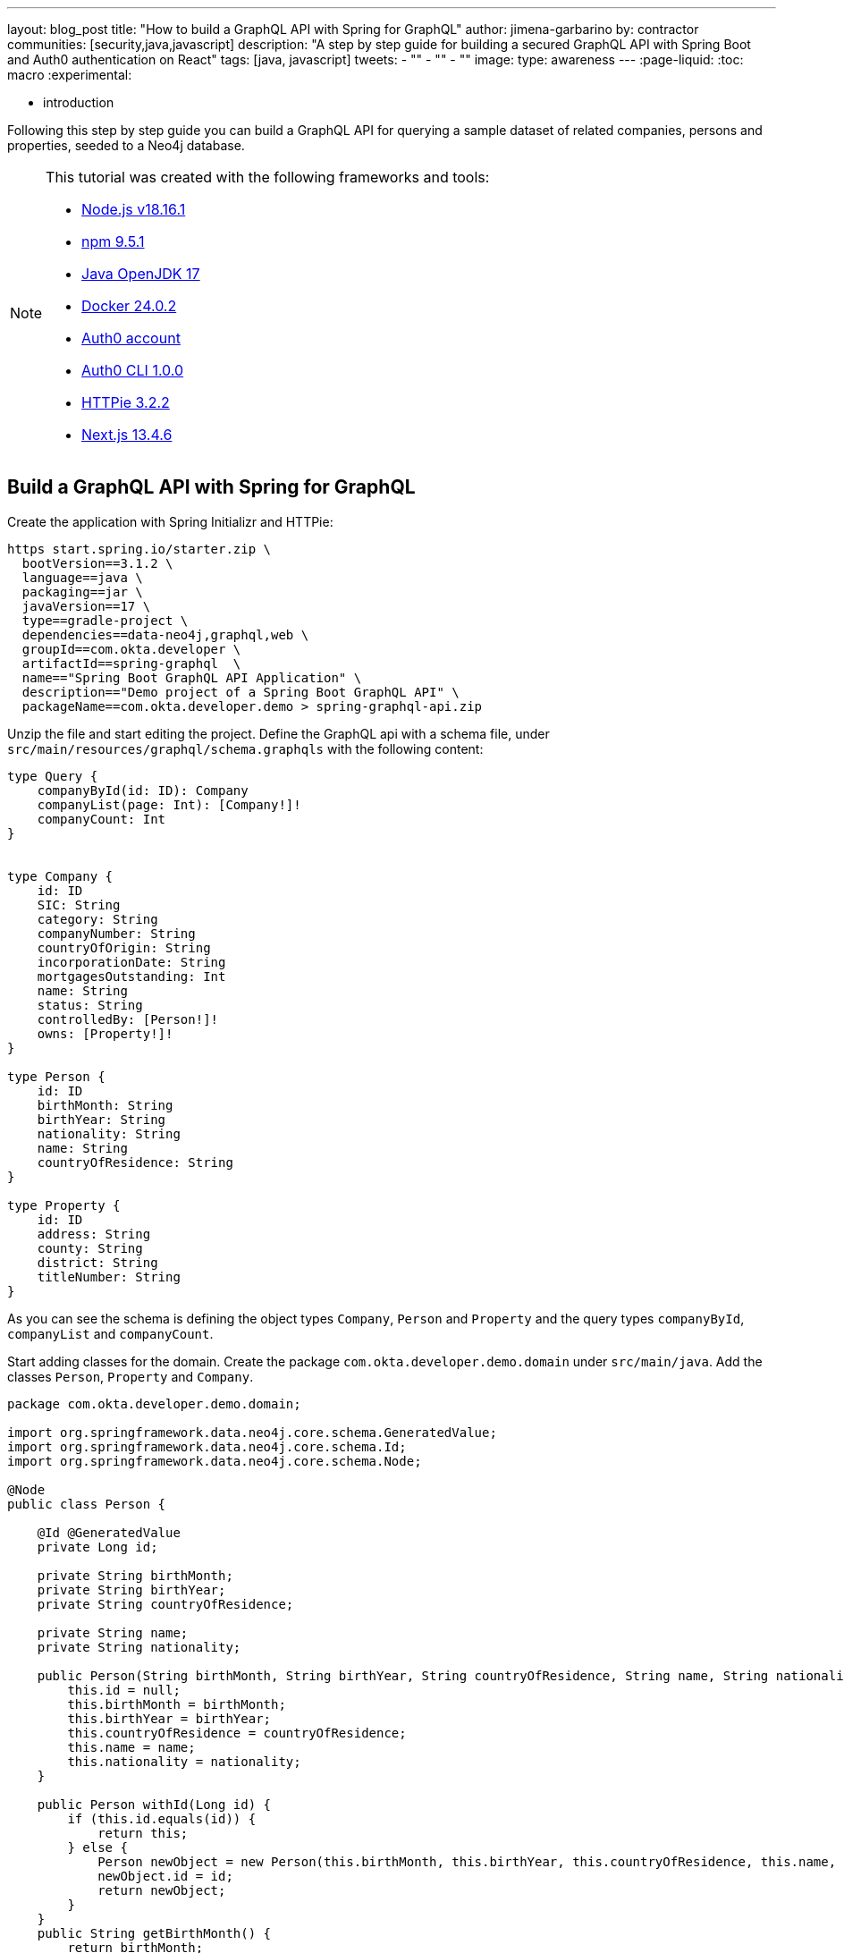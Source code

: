 ---
layout: blog_post
title: "How to build a GraphQL API with Spring for GraphQL"
author: jimena-garbarino
by: contractor
communities: [security,java,javascript]
description: "A step by step guide for building a secured GraphQL API with Spring Boot and Auth0 authentication on React"
tags: [java, javascript]
tweets:
- ""
- ""
- ""
image:
type: awareness
---
:page-liquid:
:toc: macro
:experimental:


- introduction

Following this step by step guide you can build a GraphQL API for querying a sample dataset of related companies, persons and properties, seeded to a Neo4j database.

[NOTE]
====
.This tutorial was created with the following frameworks and tools:
- https://docs.npmjs.com/downloading-and-installing-node-js-and-npm[Node.js v18.16.1]
- https://docs.npmjs.com/downloading-and-installing-node-js-and-npm[npm 9.5.1]
- https://jdk.java.net/java-se-ri/17[Java OpenJDK 17]
- https://docs.docker.com/desktop/[Docker 24.0.2]
- https://auth0.com/signup[Auth0 account]
- https://github.com/auth0/auth0-cli#installation[Auth0 CLI 1.0.0]
- https://httpie.io/[HTTPie 3.2.2]
- https://nextjs.org/[Next.js 13.4.6]
====

toc::[]

== Build a GraphQL API with Spring for GraphQL

Create the application with Spring Initializr and HTTPie:

[source,shell]
----
https start.spring.io/starter.zip \
  bootVersion==3.1.2 \
  language==java \
  packaging==jar \
  javaVersion==17 \
  type==gradle-project \
  dependencies==data-neo4j,graphql,web \
  groupId==com.okta.developer \
  artifactId==spring-graphql  \
  name=="Spring Boot GraphQL API Application" \
  description=="Demo project of a Spring Boot GraphQL API" \
  packageName==com.okta.developer.demo > spring-graphql-api.zip
----

Unzip the file and start editing the project. Define the GraphQL api with a schema file, under `src/main/resources/graphql/schema.graphqls` with the following content:

[source, graphql]
----
type Query {
    companyById(id: ID): Company
    companyList(page: Int): [Company!]!
    companyCount: Int
}


type Company {
    id: ID
    SIC: String
    category: String
    companyNumber: String
    countryOfOrigin: String
    incorporationDate: String
    mortgagesOutstanding: Int
    name: String
    status: String
    controlledBy: [Person!]!
    owns: [Property!]!
}

type Person {
    id: ID
    birthMonth: String
    birthYear: String
    nationality: String
    name: String
    countryOfResidence: String
}

type Property {
    id: ID
    address: String
    county: String
    district: String
    titleNumber: String
}
----

As you can see the schema is defining the object types `Company`, `Person` and `Property` and the query types `companyById`, `companyList` and `companyCount`.

Start adding classes for the domain. Create the package `com.okta.developer.demo.domain` under `src/main/java`. Add the classes `Person`, `Property` and `Company`.

[source, java]
----
package com.okta.developer.demo.domain;

import org.springframework.data.neo4j.core.schema.GeneratedValue;
import org.springframework.data.neo4j.core.schema.Id;
import org.springframework.data.neo4j.core.schema.Node;

@Node
public class Person {

    @Id @GeneratedValue
    private Long id;

    private String birthMonth;
    private String birthYear;
    private String countryOfResidence;

    private String name;
    private String nationality;

    public Person(String birthMonth, String birthYear, String countryOfResidence, String name, String nationality) {
        this.id = null;
        this.birthMonth = birthMonth;
        this.birthYear = birthYear;
        this.countryOfResidence = countryOfResidence;
        this.name = name;
        this.nationality = nationality;
    }

    public Person withId(Long id) {
        if (this.id.equals(id)) {
            return this;
        } else {
            Person newObject = new Person(this.birthMonth, this.birthYear, this.countryOfResidence, this.name, this.nationality);
            newObject.id = id;
            return newObject;
        }
    }
    public String getBirthMonth() {
        return birthMonth;
    }

    public void setBirthMonth(String birthMonth) {
        this.birthMonth = birthMonth;
    }

    public String getBirthYear() {
        return birthYear;
    }

    public void setBirthYear(String birthYear) {
        this.birthYear = birthYear;
    }

    public String getCountryOfResidence() {
        return countryOfResidence;
    }

    public void setCountryOfResidence(String countryOfResidence) {
        this.countryOfResidence = countryOfResidence;
    }

    public String getName() {
        return name;
    }

    public void setName(String name) {
        this.name = name;
    }

    public String getNationality() {
        return nationality;
    }

    public void setNationality(String nationality) {
        this.nationality = nationality;
    }

    public Long getId() {
        return this.id;
    }
}
----

[source, java]
----
package com.okta.developer.demo.domain;

import org.springframework.data.neo4j.core.schema.GeneratedValue;
import org.springframework.data.neo4j.core.schema.Id;
import org.springframework.data.neo4j.core.schema.Node;

@Node
public class Property {

    @Id
    @GeneratedValue  private Long id;
    private String address;
    private String county;
    private String district;
    private String titleNumber;

    public Property(String address, String county, String district, String titleNumber) {
        this.id = null;
        this.address = address;
        this.county = county;
        this.district = district;
        this.titleNumber = titleNumber;
    }

    public Property withId(Long id) {
        if (this.id.equals(id)) {
            return this;
        } else {
            Property newObject = new Property(this.address, this.county, this.district, this.titleNumber);
            newObject.id = id;
            return newObject;
        }
    }

    public String getAddress() {
        return address;
    }

    public void setAddress(String address) {
        this.address = address;
    }

    public String getCounty() {
        return county;
    }

    public void setCounty(String county) {
        this.county = county;
    }

    public String getDistrict() {
        return district;
    }

    public void setDistrict(String district) {
        this.district = district;
    }

    public String getTitleNumber() {
        return titleNumber;
    }

    public void setTitleNumber(String titleNumber) {
        this.titleNumber = titleNumber;
    }
}
----

[source, java]
----
package com.okta.developer.demo.domain;

import org.springframework.data.neo4j.core.schema.GeneratedValue;
import org.springframework.data.neo4j.core.schema.Id;
import org.springframework.data.neo4j.core.schema.Node;
import org.springframework.data.neo4j.core.schema.Relationship;

import java.time.LocalDate;
import java.util.ArrayList;
import java.util.List;

@Node
public class Company {
    @Id
    @GeneratedValue
    private Long id;
    private String SIC;
    private String category;
    private String companyNumber;
    private String countryOfOrigin;
    private LocalDate incorporationDate;
    private Integer mortgagesOutstanding;
    private String name;
    private String status;

    // Mapped automatically
    private List<Property> owns = new ArrayList<>();

    @Relationship(type = "HAS_CONTROL", direction = Relationship.Direction.INCOMING)
    private List<Person> controlledBy = new ArrayList<>();


    public Company(String SIC, String category, String companyNumber, String countryOfOrigin, LocalDate incorporationDate, Integer mortgagesOutstanding, String name, String status) {
        this.id = null;
        this.SIC = SIC;
        this.category = category;
        this.companyNumber = companyNumber;
        this.countryOfOrigin = countryOfOrigin;
        this.incorporationDate = incorporationDate;
        this.mortgagesOutstanding = mortgagesOutstanding;
        this.name = name;
        this.status = status;
    }

    public Company withId(Long id) {
        if (this.id.equals(id)) {
            return this;
        } else {
            Company newObject = new Company(this.SIC, this.category, this.companyNumber, this.countryOfOrigin, this.incorporationDate, this.mortgagesOutstanding, this.name, this.status);
            newObject.id = id;
            return newObject;
        }
    }

    public String getSIC() {
        return SIC;
    }

    public void setSIC(String SIC) {
        this.SIC = SIC;
    }

    public String getCategory() {
        return category;
    }

    public void setCategory(String category) {
        this.category = category;
    }

    public String getCompanyNumber() {
        return companyNumber;
    }

    public void setCompanyNumber(String companyNumber) {
        this.companyNumber = companyNumber;
    }

    public String getCountryOfOrigin() {
        return countryOfOrigin;
    }

    public void setCountryOfOrigin(String countryOfOrigin) {
        this.countryOfOrigin = countryOfOrigin;
    }

    public LocalDate getIncorporationDate() {
        return incorporationDate;
    }

    public void setIncorporationDate(LocalDate incorporationDate) {
        this.incorporationDate = incorporationDate;
    }

    public Integer getMortgagesOutstanding() {
        return mortgagesOutstanding;
    }

    public void setMortgagesOutstanding(Integer mortgagesOutstanding) {
        this.mortgagesOutstanding = mortgagesOutstanding;
    }

    public String getName() {
        return name;
    }

    public void setName(String name) {
        this.name = name;
    }

    public String getStatus() {
        return status;
    }

    public void setStatus(String status) {
        this.status = status;
    }

}
----

Create the package `com.okta.developer.demo.repository` and the class `CompanyRepository`:

[source, java]
----
package com.okta.developer.demo.repository;


import com.okta.developer.demo.domain.Company;
import org.springframework.data.neo4j.repository.ReactiveNeo4jRepository;

public interface CompanyRepository extends ReactiveNeo4jRepository<Company, Long> {

}
----

Create the configuration class `GraphQLConfig` under the root package:

[source, java]
----
package com.okta.developer.demo;

import org.slf4j.Logger;
import org.slf4j.LoggerFactory;
import org.springframework.boot.autoconfigure.graphql.GraphQlSourceBuilderCustomizer;
import org.springframework.context.annotation.Bean;
import org.springframework.context.annotation.Configuration;
import org.springframework.web.servlet.config.annotation.CorsRegistry;
import org.springframework.web.servlet.config.annotation.WebMvcConfigurer;

@Configuration(proxyBeanMethods = false)
class GraphQLConfig {

    private static Logger logger = LoggerFactory.getLogger("graphql");

    @Bean
    public GraphQlSourceBuilderCustomizer sourceBuilderCustomizer() {
        return (builder) ->
                builder.inspectSchemaMappings(report -> {
                    logger.debug(report.toString());
                });
    }

    @Bean
    public WebMvcConfigurer corsConfigurer() {
        return new WebMvcConfigurer() {
            @Override
            public void addCorsMappings(CorsRegistry registry) {
                registry.addMapping("/graphql").allowedOrigins("http://localhost:3000");
            }
        };
    }
}
----

Create the configuration class `SpringBootGraphQLApiConfig` in the root package as well, with the following code:

[source, java]
----
package com.okta.developer.demo;

import org.neo4j.driver.Driver;
import org.springframework.context.annotation.Bean;
import org.springframework.context.annotation.Configuration;
import org.springframework.data.neo4j.core.ReactiveDatabaseSelectionProvider;
import org.springframework.data.neo4j.core.transaction.ReactiveNeo4jTransactionManager;
import org.springframework.data.neo4j.repository.config.ReactiveNeo4jRepositoryConfigurationExtension;
import org.springframework.transaction.ReactiveTransactionManager;

@Configuration
public class SpringBootGraphQLApiConfig {

    @Bean(ReactiveNeo4jRepositoryConfigurationExtension.DEFAULT_TRANSACTION_MANAGER_BEAN_NAME) //Required for neo4j
    public ReactiveTransactionManager reactiveTransactionManager(
            Driver driver,
            ReactiveDatabaseSelectionProvider databaseNameProvider) {
        return new ReactiveNeo4jTransactionManager(driver, databaseNameProvider);
    }

}
----

Create the package `com.okta.developer.demo.controller` and the class `CompanyController` implementing the query endpoints matching the queries defined in the graphql schema:

[source, java]
----
package com.okta.developer.demo.controller;

import com.okta.developer.demo.domain.Company;
import com.okta.developer.demo.repository.CompanyRepository;
import org.springframework.beans.factory.annotation.Autowired;
import org.springframework.graphql.data.method.annotation.Argument;
import org.springframework.graphql.data.method.annotation.QueryMapping;
import org.springframework.stereotype.Controller;
import reactor.core.publisher.Flux;
import reactor.core.publisher.Mono;

@Controller
public class CompanyController {

    @Autowired
    private CompanyRepository companyRepository;

    @QueryMapping
    public Mono<Company> companyById(@Argument Long id) {
        return companyRepository.findById(id);
    }


    @QueryMapping
    public Flux<Company> companyList(@Argument Long page) {
        return companyRepository.findAll().skip((page - 1) * 10).take(10);
    }

    @QueryMapping
    public Mono<Long> companyCount() {
        return companyRepository.count();
    }

}
----

Create a the `CompanyControllerTests` class for the web layer in the folder `src/main/test/java` under the package `com.okta.developer.demo.controller`:

[source, java]
----
package com.okta.developer.demo.controller;

import com.okta.developer.demo.domain.Company;
import com.okta.developer.demo.repository.CompanyRepository;
import org.junit.jupiter.api.Test;
import org.springframework.beans.factory.annotation.Autowired;
import org.springframework.boot.test.autoconfigure.graphql.GraphQlTest;
import org.springframework.boot.test.mock.mockito.MockBean;
import org.springframework.graphql.test.tester.GraphQlTester;
import reactor.core.publisher.Mono;

import java.time.LocalDate;

import static org.mockito.Mockito.when;

@GraphQlTest(CompanyController.class)
public class CompanyControllerTests {

    @Autowired
    private GraphQlTester graphQlTester;

    @MockBean
    private CompanyRepository companyRepository;

    @Test
    void shouldGetCompany() {


        when(this.companyRepository.findById(123L))
                .thenReturn(Mono.just(new Company(
                        "1234",
                        "private",
                        "12345678",
                        "UK",
                        LocalDate.of(2020, 1, 1),
                        0,
                        "Test Company",
                        "active")));

        this.graphQlTester
                .documentName("companyDetails")
                .variable("id", "123")
                .execute()
                .path("companyById")
                .matchesJson("""
                    {
                        "id": null,
                        "SIC": "1234",
                        "name": "Test Company",
                        "status": "active",
                        "category": "private",
                        "companyNumber": "12345678",
                        "countryOfOrigin": "UK",
                        "incorporationDate": "2020-01-01",
                        "mortgagesOutstanding": 0
                    }
                """);
    }
}
----

Create the document file `companyDetails.graphql` containing the query definition for the test, in the folder `src/main/test/resources/graphql-test`:

[source, graphql]
----
query companyById($id: ID) {
    companyById(id: $id) {
        id
        SIC
        name
        status
        category
        companyNumber
        countryOfOrigin
        incorporationDate
        mortgagesOutstanding
    }
 }
----
Update the test configuration in `build.gradle` file, so passed tests are logged:

[source, groovy]
----
tasks.named('test') {
	useJUnitPlatform()

	testLogging {
		// set options for log level LIFECYCLE
		events "failed", "passed"
	}
}
----

Run the test with:

[source, shell]
----
./gradlew clean test
----
You should see logs for the successful tests:


----
...
SpringBootHraphQlApiApplicationTests > contextLoads() PASSED

CompanyControllerTests > shouldGetCompany() PASSED
...
----


=== Add Neo4j seed data

Let's add Neo4j migrations dependency for the seed data insertion. Edit the file `build.gradle` and add:

[source, groovy]
----
dependencies {
  ...
  implementation 'eu.michael-simons.neo4j:neo4j-migrations-spring-boot-starter:2.4.0'
}
----

Create the folder `src/main/resources/neo4j/migrations` and the following migration files:

.V001__Constraint.cypher
[source, cypher]
----
{% raw %}
CREATE CONSTRAINT FOR (c:Company) REQUIRE c.companyNumber IS UNIQUE;
//Constraint for a node key is a Neo4j Enterprise feature only - run on an instance with enterprise
//CREATE CONSTRAINT ON (p:Person) ASSERT (p.birthMonth, p.birthYear, p.name) IS NODE KEY
CREATE CONSTRAINT FOR (p:Property) REQUIRE p.titleNumber IS UNIQUE;
{% endraw %}
----

.V002__Company.cypher
[source, cypher]
----
{% raw %}
LOAD CSV WITH HEADERS FROM "file:///PSCAmericans.csv" AS row
MERGE (c:Company {companyNumber: row.company_number})
RETURN COUNT(*);
{% endraw %}
----

.V003__Person.cypher
[source, cypher]
----
{% raw %}
LOAD CSV WITH HEADERS FROM "file:///PSCAmericans.csv" AS row
MERGE (p:Person {name: row.`data.name`, birthYear: row.`data.date_of_birth.year`, birthMonth: row.`data.date_of_birth.month`})
  ON CREATE SET p.nationality = row.`data.nationality`,
  p.countryOfResidence = row.`data.country_of_residence`
// TODO: Address
RETURN COUNT(*);
{% endraw %}
----

.V004__PersonCompany.cypher
[source, cypher]
----
{% raw %}
LOAD CSV WITH HEADERS FROM "file:///PSCAmericans.csv" AS row
MATCH (c:Company {companyNumber: row.company_number})
MATCH (p:Person {name: row.`data.name`, birthYear: row.`data.date_of_birth.year`, birthMonth: row.`data.date_of_birth.month`})
MERGE (p)-[r:HAS_CONTROL]->(c)
SET r.nature = split(replace(replace(replace(row.`data.natures_of_control`, "[",""),"]",""),  '"', ""), ",")
RETURN COUNT(*);
{% endraw %}
----

.V005__CompanyData.cypher
[source, cypher]
----
{% raw %}
LOAD CSV WITH HEADERS FROM "file:///CompanyDataAmericans.csv" AS row
MATCH (c:Company {companyNumber: row.` CompanyNumber`})
SET c.name = row.CompanyName,
c.mortgagesOutstanding = toInteger(row.`Mortgages.NumMortOutstanding`),
c.incorporationDate = Date(Datetime({epochSeconds: apoc.date.parse(row.IncorporationDate,'s','dd/MM/yyyy')})),
c.SIC = row.`SICCode.SicText_1`,
c.countryOfOrigin = row.CountryOfOrigin,
c.status = row.CompanyStatus,
c.category = row.CompanyCategory;
{% endraw %}
----

.V006__Land.cypher
[source, cypher]
----
{% raw %}
LOAD CSV WITH HEADERS FROM "file:///LandOwnershipAmericans.csv" AS row
MATCH (c:Company {companyNumber: row.`Company Registration No. (1)`})
MERGE (p:Property {titleNumber: row.`Title Number`})
SET p.address = row.`Property Address`,
p.county  = row.County,
p.price   = toInteger(row.`Price Paid`),
p.district = row.District
MERGE (c)-[r:OWNS]->(p)
WITH row, c,r,p WHERE row.`Date Proprietor Added` IS NOT NULL
SET r.date = Date(Datetime({epochSeconds: apoc.date.parse(row.`Date Proprietor Added`,'s','dd-MM-yyyy')}));
CREATE INDEX FOR (c:Company) ON c.incorporationDate;
{% endraw %}
----

Update `application.properties` and add the following properties:

[source, properties]
----
spring.graphql.graphiql.enabled=true
spring.graphql.schema.introspection.enabled=true
org.neo4j.migrations.transaction-mode=PER_STATEMENT
spring.neo4j.uri=bolt://localhost:7687
spring.neo4j.authentication.username=neo4j
----


Create a `.env` file int the project root to store the Neo4j credentials:

[source,shell]
----
export SPRING_NEO4J_AUTHENTICATION_PASSWORD=verysecret
----


Download the following seed files to some folder:

- https://guides.neo4j.com/ukcompanies/data/CompanyDataAmericans.csv[CompanyDataAmericans]
- https://guides.neo4j.com/ukcompanies/data/LandOwnershipAmericans.csv[LandOwnershipAmericans]
- https://guides.neo4j.com/ukcompanies/data/PSCAmericans.csv[PSCAmericans.csv]


Add the folder `src/main/docker` and create a file `neo4j.yml` with the following content:

[source, yaml]
----
# This configuration is intended for development purpose, it's **your** responsibility to harden it for production
name: companies
services:
  neo4j:
    image: neo4j:5
    volumes:
      - <csv-folder>:/var/lib/neo4j/import
    environment:
      - NEO4J_AUTH=neo4j/verysecret
      - NEO4JLABS_PLUGINS=["apoc"]
    # If you want to expose these ports outside your dev PC,
    # remove the "127.0.0.1:" prefix
    ports:
      - '127.0.0.1:7474:7474'
      - '127.0.0.1:7687:7687'
    healthcheck:
      test: ['CMD', 'wget', 'http://localhost:7474/', '-O', '-']
      interval: 5s
      timeout: 5s
      retries: 10
----

As you can see the compose file will mount `<csv-folder>` to a `/var/lib/neo4j/import` volume, making the content accessible from the running ne44j container.
Replace `<csv-folder>` with the path to the downloaded CSVs.

In a terminal, go to the `docker` folder and run:

[source, shell]
----
docker compose -f neo4j.yml up
----

=== Run the API server

Go to the project root folder and start the application with:

[source, shell]
----
source .env
./gradlew bootRun
----

Wait for the logs to inform the seed data migrations have run:

----
2023-08-02T13:06:14.386-03:00  INFO 28673 --- [           main] a.s.neo4j.migrations.core.Migrations     : Applied migration 001 ("Constraint").
2023-08-02T13:06:23.379-03:00  INFO 28673 --- [           main] a.s.neo4j.migrations.core.Migrations     : Applied migration 002 ("Company").
2023-08-02T13:11:23.693-03:00  INFO 28673 --- [           main] a.s.neo4j.migrations.core.Migrations     : Applied migration 003 ("Person").
2023-08-02T13:21:03.680-03:00  INFO 28673 --- [           main] a.s.neo4j.migrations.core.Migrations     : Applied migration 004 ("PersonCompany").
2023-08-02T13:21:06.519-03:00  INFO 28673 --- [           main] a.s.neo4j.migrations.core.Migrations     : Applied migration 005 ("CompanyData").
2023-08-02T13:21:06.551-03:00  INFO 28673 --- [           main] a.s.neo4j.migrations.core.Migrations     : Applied migration 006 ("Land").
----


Test the API with GraphiQL at http://localhost:8080/graphiql. In the query box on the left, paste the following query


[source, graphql]
----
{
    companyById(id: 12) {
        id
        SIC
        name
        status
        category
        companyNumber
        countryOfOrigin
        incorporationDate
        mortgagesOutstanding
    }
}
----

You should see the query output in the box on the right:

image::{% asset_path blog/spring-graphql-react/graphiql-test.png %}[alt=GraphiQL example,width=800,align=center]

== Build a React client

Now let's create a Single Page Application (SPA) with React to consume the GraphQL API with React and Next.js. Install Node and in a terminal run:

[source, shell]
----
npx create-next-app@latest
----

Answer the questions as follows:
----
✔ What is your project named? … react-graphql
✔ Would you like to use TypeScript? … Yes
✔ Would you like to use ESLint? … Yes
✔ Would you like to use Tailwind CSS? … No
✔ Would you like to use `src/` directory? … Yes
✔ Would you like to use App Router? (recommended) … Yes
✔ Would you like to customize the default import alias? … No
----

Then add the the MUI Datagrid dependency:

[source, shell]
----
cd react-graphql
npm install @mui/x-data-grid
npm install @mui/material @emotion/react @emotion/styled
----

Test run the application with:

[source, shell]
----
npm run dev
----

Navigate to http://localhost:3000 and you should see the default Next.js page:

image::{% asset_path blog/spring-graphql-react/nextjs-default.png %}[alt=Next.js default page,width=800,align=center]

=== Create the API client

Create the folder `src/services` and add the file `base.tsx` with the following code:

.base.tsx
[source, tsx]
----
{% raw %}
import axios from "axios";

export const backendAPI = axios.create({
  baseURL: process.env.NEXT_PUBLIC_API_SERVER_URL
});

export default backendAPI;
{% endraw %}
----

Add the file `src/services/companies.tsx` with the following content:

.companies.tsx
[source, tsx]
----
{% raw %}
import { AxiosError } from "axios";
import { backendAPI } from "./base";

export type CompaniesQuery = {
  page: number;
};

export type CompanyDTO = {
  name: string;
  SIC: string;
  id: string;
  companyNumber: string;
  category: string;
};

export const CompanyApi = {

  getCompanyCount: async () => {
    try {
      console.log("get company count request");
      const response = await backendAPI.post("/graphql", {
        query: `{
        companyCount
      }`,
      });
      return response.data.data.companyCount as number;
    } catch (error) {
      console.log("handle get company count error", error);
      if (error instanceof AxiosError) {
        let axiosError = error as AxiosError;
        if (axiosError.response?.data) {
          throw new Error(axiosError.response?.data as string);
        }
      }
      throw new Error("Unknown error, please contact the administrator");
    }
  },


  getCompanyList: async (params?: CompaniesQuery) => {
    try {
      console.log("get companies request", params);
      //await new Promise((resolve) => setTimeout(resolve, 1000));
      const response = await backendAPI.post("/graphql", {
        query: `{
        companyList(page: ${params?.page || 1}) {
          name,
          SIC,
          id,
          companyNumber,
          category
        }}`,
      });
      return response.data.data.companyList as CompanyDTO[];
    } catch (error) {
      console.log("handle get companies error", error);
      if (error instanceof AxiosError) {
        let axiosError = error as AxiosError;
        if (axiosError.response?.data) {
          throw new Error(axiosError.response?.data as string);
        }
      }
      throw new Error("Unknown error, please contact the administrator");
    }
  },

};
{% endraw %}
----

Create the folder `src/hooks` and add the file `useAsync.tsx` with the following content:

.useAsync.tsx
[source, tsx]
----
{% raw %}

'use client';

import { useCallback, useState } from "react";

export const enum AsyncState {
  INITIAL = 1,
  PENDING = 2,
  SUCCESS = 3,
  ERROR = 4,
}

export const useAsync = <T, P, E = string>(
  asyncOperation: (params: P) => Promise<T>
) => {
  const [status, setStatus] = useState<AsyncState>(AsyncState.INITIAL);
  const [error, setError] = useState<E | null>(null);
  const [data, setData] = useState<T | null>(null);

  const execute = useCallback(
    async (params: P) => {
      setStatus(AsyncState.PENDING);
      setError(null)
      setData(null)
      try {
        const response = await asyncOperation(params);
        setStatus(AsyncState.SUCCESS);
        setData(response);
        setError(null);
      } catch (err: any) {
        setError(err.toString());
        setStatus(AsyncState.ERROR);
      }
    },
    [asyncOperation]
  );

  return {
    status,
    data,
    error,
    execute,
  };
};
{% endraw %}
----


Add a file `src/.env.example` and `src/env.local` in the root folder, both with the following content:

[source, shell]
----
NEXT_PUBLIC_API_SERVER_URL=http://localhost:8080
----

=== Create a companies home page

Create the folder `src/components/companies` and add the file `CompanyTable.tsx` with the following content:

.CompanyTable.tsx
[source, tsx]
----
{% raw %}
'use client'

import { DataGrid, GridColDef, GridEventListener, GridPaginationModel } from "@mui/x-data-grid";


export interface CompanyData {
  id: string,
  name: string,
  category: string,
  companyNumber: string,
  SIC: string
}

export interface CompanyTableProps {
  rowCount: number,
  rows: CompanyData[],
  columns: GridColDef[],
  pagination: GridPaginationModel,
  onRowClick?: GridEventListener<"rowClick">
  onPageChange?: (pagination: GridPaginationModel) => void,

}

const CompanyTable = (props: CompanyTableProps) => {

  return (
    <>
      <DataGrid
        rowCount={props.rowCount}
        rows={props.rows}
        columns={props.columns}
        pageSizeOptions={[props.pagination.pageSize ]}
        initialState={{
          pagination: {
            paginationModel: { page: props.pagination.page, pageSize: props.pagination.pageSize },
          },
        }}
        density="compact"
        disableColumnMenu={true}
        disableRowSelectionOnClick={true}
        disableColumnFilter={true}
        disableDensitySelector={true}
        paginationMode="server"
        onRowClick={props.onRowClick}
        onPaginationModelChange={props.onPageChange}
      />
    </>
  );
};

export default CompanyTable;
{% endraw %}
----

Add the file `src/components/companies/CompanyTableContainer.tsx` with the following content:

.CompanyTableContainer.tsx
[source, tsx]
----
{% raw %}
"use client";

import {
  GridColDef,
  GridEventListener,
  GridPaginationModel,
} from "@mui/x-data-grid";
import CompanyTable from "./CompanyTable";
import { usePathname, useRouter, useSearchParams } from "next/navigation";
import { AsyncState, useAsync } from "@/hooks/useAsync";
import { CompanyApi } from "@/services/companies";
import { useEffect } from "react";

interface CompanyTableProperties {
  page?: number;
}

const CompanyTableContainer = (props: CompanyTableProperties) => {
  const router = useRouter();
  const searchParams = useSearchParams()!;
  const pathName = usePathname();
  const page = props.page ? props.page : 1;

  const { status, data, error, execute } = useAsync(CompanyApi.getCompanyList);
  const {
    status: statusCount,
    data: count,
    error: errorCount,
    execute: executeGetCount,
  } = useAsync(CompanyApi.getCompanyCount);

  useEffect(() => {
    // Only refresh when the page changes
    execute({ page: page });
  }, [page]);

  useEffect(() => {
    executeGetCount({});
  }, []);

  const columns: GridColDef[] = [
    { field: "id", headerName: "ID", width: 70 },
    {
      field: "companyNumber",
      headerName: "Company #",
      width: 100,
      sortable: false,
    },
    { field: "name", headerName: "Company Name", width: 350, sortable: false },
    { field: "category", headerName: "Category", width: 200, sortable: false },
    { field: "SIC", headerName: "SIC", width: 400, sortable: false },
  ];

  const onPageChange = (pagination: GridPaginationModel) => {
    console.log("page change", pagination);
    const params = new URLSearchParams(searchParams.toString());
    params.set("page", pagination.page.toString());
    router.push(pathName + "?" + params.toString());
  };

  const isFetchSuccess =
    status === AsyncState.SUCCESS &&
    statusCount === AsyncState.SUCCESS &&
    data &&
    count;
  const isFetchError =
    status === AsyncState.ERROR || statusCount === AsyncState.ERROR;
  const isFetchPending =
    status === AsyncState.PENDING || statusCount === AsyncState.PENDING;

  return (
    <>
      {isFetchPending && <div>Loading...</div>}
      {isFetchError && <div>Error</div>}

      {isFetchSuccess && (
        <CompanyTable
          pagination={{ page: page, pageSize: 10 }}
          rowCount={count}
          rows={data}
          columns={columns}
          onPageChange={onPageChange}
        ></CompanyTable>
      )}
    </>
  );
};

export default CompanyTableContainer;
{% endraw %}
----

Add the file `src/app/HomePage.tsx` with the following content:

.HomePage.tsx
[source, tsx]
----
{% raw %}
"use client";

import CompanyTableContainer from "@/components/companies/CompanyTableContainer";
import { Box, Typography } from "@mui/material";
import { useSearchParams } from "next/navigation";

const HomePage = () => {
  const searchParams = useSearchParams();
  const page = searchParams.get("page")
    ? parseInt(searchParams.get("page") as string)
    : 1;

  return (
    <>
      <Box>
        <Typography variant="h4" component="h1">
          Companies
        </Typography>
      </Box>
      <Box mt={2}>
        <CompanyTableContainer page={page}></CompanyTableContainer>
      </Box>
    </>
  );
};

export default HomePage;
{% endraw %}
----

Update the contents of `src/app/page.tsx` and set:

.app/page.tsx
[source, tsx]
----
{% raw %}
import HomePage from "./HomePage";

const Page = () => {
  return (
    <HomePage></HomePage>
  );
}

export default Page;
{% endraw %}
----

Create the file `src/layout/WideLayout.tsx` with the following content:

.WideLayout.tsx
[source, tsx]
----
{% raw %}
"use client";

import { Container } from "@mui/material";

const WideLayout = (props: { children: React.ReactNode }) => {
  return (
    <Container maxWidth="lg" sx={{ mt: 4}}>
    {props.children}
    </Container>
  );
};

export default WideLayout;
{% endraw %}
----

Update the contents of `src/app/layout.tsx` and set:

.app/layout.tsx
[source, tsx]
----
{% raw %}
import WideLayout from "@/layout/WideLayout";
import "../styles/globals.css";
import { Inter } from "next/font/google";

const inter = Inter({ subsets: ["latin"] });

export const metadata = {
  title: "Create Next App",
  description: "Generated by create next app",
};

export default function RootLayout({
  children,
}: {
  children: React.ReactNode;
}) {
  return (
    <html lang="en">
      <body className={inter.className}>
          <WideLayout>{children}</WideLayout>
      </body>
    </html>
  );
}
{% endraw %}
----

Also remove `src/app/global.css` and `src/app/layout.css`. Then run the client application with:

[source, shell]
----
npm run dev
----

Navigate to http://localhost:3000 and you should see the companies list:

image::{% asset_path blog/spring-graphql-react/react-datagrid.png %}[alt=Home page companies datagrid,width=900,align=center]

== Add security with Auth0

=== Add resource server security to the GraphQL API server


Add the `okta-spring-boot-starter` dependency to the `build.gradle` file:
----
dependencies {
    ...
	implementation 'com.okta.spring:okta-spring-boot-starter:3.0.4'
    ...
}
----


Sign up at https://auth0.com/signup[Auth0] and install the https://github.com/auth0/auth0-cli[Auth0 CLI]. Then in the command line run:

[source, shell]
----
auth0 login
----

The command output will display a device confirmation code and open a browser session to activate the device.

**NOTE**: My browser was not displaying anything, so I had to manually activate the device by opening the URL `https://auth0.auth0.com/activate?user_code={deviceCode}`.

On successful login, you will see the tenant, which you will use as the issuer later:

----
✪ Welcome to the Auth0 CLI 🎊

If you don't have an account, please create one here: https://auth0.com/signup.

Your device confirmation code is: KGFL-LNVB

 ▸    Press Enter to open the browser to log in or ^C to quit...

Waiting for the login to complete in the browser... ⣻Opening in existing browser session.
Waiting for the login to complete in the browser... done

 ▸    Successfully logged in.
 ▸    Tenant: dev-avup2laz.us.auth0.com
----

The next step is to create a client app, which you can do in one command:

[source, shell]
----
auth0 apps create \
  --name "GraphQL Server" \
  --description "Spring Boot GraphQL Resource Server" \
  --type regular \
  --callbacks http://localhost:8080/login/oauth2/code/okta \
  --logout-urls http://localhost:8080 \
  --reveal-secrets
----

Once the app is created, you will see the OIDC app's configuration:

----
=== dev-avup2laz.us.auth0.com application created

  CLIENT ID            ***
  NAME                 GraphQL Server
  DESCRIPTION          Spring Boot GraphQL Resource Server
  TYPE                 Regular Web Application
  CLIENT SECRET        ***
  CALLBACKS            http://localhost:8080/login/oauth2/code/okta
  ALLOWED LOGOUT URLS  http://localhost:8080
  ALLOWED ORIGINS
  ALLOWED WEB ORIGINS
  TOKEN ENDPOINT AUTH
  GRANTS               implicit, authorization_code, refresh_token, client_credentials

 ▸    Quickstarts: https://auth0.com/docs/quickstart/webapp
 ▸    Hint: Emulate this app's login flow by running `auth0 test login ***`
 ▸    Hint: Consider running `auth0 quickstarts download ***`
----

Set the clientId, issuer and audience for OAuth2 in the `application.properties` file:

[source, properties]
----
okta.oauth2.issuer=https://<auth0-domain/
okta.oauth2.client-id=<auth0-client-id>
okta.oauth2.audience=api-server
----

Add the clientSecret to the `.env` file:

[source, shell]
----
export OKTA_OAUTH2_CLIENT_SECRET=<auth0-client-secret>
----

Add the following factory method to the class `SpringBootGraphQLApiConfig`, for requiring a bearer token for all requests:

[source, java]
----

    @Bean
    public SecurityFilterChain configure(HttpSecurity http) throws Exception {
        http.oauth2ResourceServer(oauth2ResourceServer -> oauth2ResourceServer.jwt(withDefaults()));
        return http.build();
    }
----

Again, in the root folder, run the API server with:
[source, shell]
----
source .env
./gradlew bootRun
----

With HTTPie, send a request to the API server using a bearer access token:

[source, shell]
---
---

=== Add Auth0 Login to the React client


When using Auth0 as the identity provider, you can configure the Universal Login Page for a quick integration, without having to build the login forms. First, create the an SPA application using the auth0 CLI:

[source, shell]
----
auth0 apps create \
  --name "React client for GraphQL" \
  --description "SPA React client for a Spring GraphQL API" \
  --type spa \
  --callbacks http://localhost:3000/callback \
  --logout-urls http://localhost:3000 \
  --reveal-secrets
----


Copy the auth0 domain and the client Id, and update the 'src/.env.local' with the following properties (add the new variables to the example file too):

.env.local
[source, shell]
----
NEXT_PUBLIC_AUTH0_DOMAIN={auth0Domain}
NEXT_PUBLIC_AUTH0_CLIENT_ID={auth0ClientId}
NEXT_PUBLIC_AUTH0_CALLBACK_URL=http://localhost:3000/callback
NEXT_PUBLIC_AUTH0_AUDIENCE=api-server
----

For handling the Auth0 post-login behaviour, you need to add the page `src/app/callback/page.tsx` with the following content.

.callback/page.tsx
[source, tsx]
----
const Page = () => {
  return <></>;
};

export default Page;
----

For this example, the callback page will render empty.

Add the `@auth0/auth0-react` dependency to the project:

[source, shell]
----
npm install @auth0/auth0-react
----

Create the component `Auth0ProviderWithNavigate` in the folder `src/components/authentication` with the following content:

.Auth0ProviderWithNavigate.tsx
[source, tsx]
----
{% raw %}
"use client";

import { AppState, Auth0Provider } from "@auth0/auth0-react";
import { useRouter } from "next/navigation";
import React from "react";


const Auth0ProviderWithNavigate = (props: { children: React.ReactNode }) => {
  const router = useRouter();

  const domain = process.env.NEXT_PUBLIC_AUTH0_DOMAIN || "";
  const clientId = process.env.NEXT_PUBLIC_AUTH0_CLIENT_ID || "";
  const redirectUri = process.env.NEXT_PUBLIC_AUTH0_CALLBACK_URL || "";
  const audience = process.env.NEXT_PUBLIC_AUTH0_AUDIENCE || "";

  const onRedirectCallback = (appState?: AppState) => {
    router.push(appState?.returnTo || window.location.pathname);
  };

  if (!(domain && clientId && redirectUri)) {
    return null;
  }

  return (
    <Auth0Provider
      domain={domain}
      clientId={clientId}
      authorizationParams={{
        audience: audience,
        redirect_uri: redirectUri,
      }}
      useRefreshTokens={true}
      onRedirectCallback={onRedirectCallback}
    >
      <>{props.children}</>
    </Auth0Provider>
  );
};

export default Auth0ProviderWithNavigate;
{% endraw %}
----

The component `Auth0ProviderWithNavigate` wraps children component with `Auth0Provider`, the provider of the auth0 context, remembering the requested URL for redirection after login.
Use the component in the `WideLayout` component:

.WideLayout.tsx
[source, tsx]
----
{% raw %}
const WideLayout = (props: { children: React.ReactNode }) => {
  return (
    <Auth0ProviderWithNavigate>
      <Container maxWidth="lg" sx={{ mt: 4}}>
      {props.children}
      </Container>
    </Auth0ProviderWithNavigate>
  );
};
{% endraw %}
----

Add the file `src/components/authentication/AuthenticationGuard.tsx` with the following content:

.AuthenticationGuard.tsx
[source, tsx]
----
"use client";

import { useAuth0 } from "@auth0/auth0-react";
import { useEffect } from "react";

const AuthenticationGuard = (props: { children: React.ReactNode }) => {
  const { isLoading, isAuthenticated, error, loginWithRedirect } = useAuth0();

  useEffect(() => {
    if (!isAuthenticated && !isLoading) {
      loginWithRedirect({
        appState: { returnTo: window.location.href },
      });
    }
  }, [isAuthenticated, isLoading, loginWithRedirect]);

  if (isLoading) {
    return <div>Loading...</div>;
  }
  if (error) {
    return <div>Oops... {error.message}</div>;
  }
  return <>{isAuthenticated && props.children}</>;
};

export default AuthenticationGuard;
----

The `AuthenticationGuard` component will be used to protect pages that require authentication, redirecting to the Auth0 universal login. Protect the `HomePage` component wrapping its content in the `AuthenticationGuard` component:

.HomePage.tsx
[source, tsx]
----
{% raw %}
  ...
  return (
    <AuthenticationGuard>
      <Box>
        <Typography variant="h4" component="h1">
          Companies
        </Typography>
      </Box>
      <Box mt={2}>
        <CompanyTableContainer page={page}></CompanyTableContainer>
      </Box>
    </AuthenticationGuard>
  );
  ...
{% endraw %}
----


=== Call the API server with an accessToken

Add th file `src/services/auth.tsx` with the following code:

.auth.tsx
[source, tsx]
----
import backendAPI from "./base";

let requestInterceptor: number;
let responseInterceptor: number;

export const clearInterceptors = () => {
  backendAPI.interceptors.request.eject(requestInterceptor);
  backendAPI.interceptors.response.eject(responseInterceptor);
};

export const setInterceptors = (accessToken: String) => {
  console.log("setInterceptors", accessToken);

  clearInterceptors();

  requestInterceptor = backendAPI.interceptors.request.use(
    // @ts-expect-error
    function (config) {
      return {
        ...config,
        headers: {
          ...config.headers,
          Authorization: `Bearer ${accessToken}`,
        },
      };
    },
    function (error) {
      console.log("request interceptor error", error);
      return Promise.reject(error);
    }
  );
};
----

Add the file `src/hooks/useAccessToken.tsx` with the following content:

.useAccessToken.tsx
[source, tsx]
----
"use client";

import { useAuth0 } from "@auth0/auth0-react";
import { useCallback, useState } from "react";
import { useAuth0 } from "@auth0/auth0-react";

export const useAccessToken = () => {
  const { isAuthenticated, getAccessTokenSilently } = useAuth0();
  const [accessToken, setAccessToken] = useState("");

  const saveAccessToken = useCallback(async () => {
    if (isAuthenticated) {
      try {
        const tokenValue = await getAccessTokenSilently();
        if (accessToken !== tokenValue) {
          setInterceptors(tokenValue);
          setAccessToken(tokenValue);
        }
      } catch (err) {
        // Inactivity timeout
        console.log("getAccessTokenSilently error", err);
      }
    }
  }, [getAccessTokenSilently, isAuthenticated, accessToken]);

  return {
    saveAccessToken,
  };
};
----

The hook will call Auth0 `getAccessTokenSilently` and will trigger a token refresh if the accessToken is expired. Then it will update axios interceptors to set the updated bearer token value in the request headers.
Update `useAsync` implementation:

.useAsync.tsx
[source, tsx]
----
...
export const useAsync = <T, P, E = string>(
  asyncOperation: (params: P) => Promise<T>
) => {
  const [status, setStatus] = useState<AsyncState>(AsyncState.INITIAL);
  const [error, setError] = useState<E | null>(null);
  const [data, setData] = useState<T | null>(null);
  const { saveAccessToken } = useAccessToken();

  const execute = useCallback(
    async (params: P) => {
      setStatus(AsyncState.PENDING);
      setError(null)
      setData(null)
      try {
        await saveAccessToken();
        const response = await asyncOperation(params);
        setStatus(AsyncState.SUCCESS);
        setData(response);
        setError(null);
      } catch (err: any) {
        setError(err.toString());
        setStatus(AsyncState.ERROR);
      }
    },
    [asyncOperation, saveAccessToken]
  );

  return {
    status,
    data,
    error,
    execute,
  };
};
...
----

Run the application with:

[source, shell]
----
npm run dev
----

Go to http://localhost:3000 and you should be redirected to Auth0 universal login page. After login, you should see the companies list again.

image::{% asset_path blog/spring-graphql-react/auth0-universal-login.png %}[alt=Auth0 universal login form,width=400,align=center]

image::{% asset_path blog/spring-graphql-react/auth0-authorize-app.png %}[alt=Auth0 authorize application form,width=400,align=center]

Once the companies load, you can inspect the network requests and see the bearer token is sent in the request headers. It will look like the example below:

----
Authorization: Bearer eyJhbGciOiJSUzI1NiIsInR5cCI6IkpXVCIsImtpZCI6IlJzZHNsM211SjNYU2ZVT0tDOEMxSiJ9.eyJodHRwczovL3d3dy5qaGlwc3Rlci50ZWNoL3JvbGVzIjpbIlJPTEVfQURNSU4iLCJST0xFX1VTRVIiXSwiaXNzIjoiaHR0cHM6Ly9kZXYtYXZ1cDJsYXoudXMuYXV0aDAuY29tLyIsInN1YiI6ImF1dGgwfDY0MzQxOTkxNTJmYjc2N2Y3ZWFlZDU2NyIsImF1ZCI6WyJhcGktc2VydmVyIiwiaHR0cHM6Ly9kZXYtYXZ1cDJsYXoudXMuYXV0aDAuY29tL3VzZXJpbmZvIl0sImlhdCI6MTY5MTU5NDE3NCwiZXhwIjoxNjkxNTk0Mjk0LCJhenAiOiI1WW5QeEJiTjRoYXFyd2JNaXRpZFBRVTBjb0l2YUI3SCIsInNjb3BlIjoib3BlbmlkIHByb2ZpbGUgZW1haWwgb2ZmbGluZV9hY2Nlc3MifQ.oRMJNIwSeO9dfHi6Q2tr_B51YetEPZqjcVEEIBe3ky9tEe50tTB5ssMTbVaR78_1qXA663Cn4EMPEYTLlb_wiOHEqnKpZnpq0O07G2MGszkrgv5giaQBOXvr9UT_Kc3pFPK-xMVmOsicLoF_mz8iyOzReG1Gcw0UbS1fZsJthdtC9svLiPGC1rn-dwPJxPpKy118vWLbEgO3NsdVfaiPxbucv0TL_B8Msd-wBD8N4M_yej9jl7w2JT0ltLza_-Glbxr1aQBKd19O2QT8ovgyE325BYqeYiUOaV7efwMgqHUm7z4LngaPLRNhMLP2BExG7bUQD2JjH2Mh19LFYNM-Gw
----

== Learn More

I hope you enjoyed this tutorial, and found this example useful. As you can see, not much work would be required to consume more company data from the GraphQL server, just a query update in the client. As you could see, Auth0 Universal Login and Auth0 React SDK provide an efficient way to secure your React applications, following security best practices. Keep in touch! If you have questions about this post, please ask them in the comments below. And follow us! We're https://twitter.com/oktadev[@oktadev on Twitter], https://youtube.com/c/oktadev[@oktadev on YouTube], and frequently post to our https://www.linkedin.com/company/oktadev/[LinkedIn page].